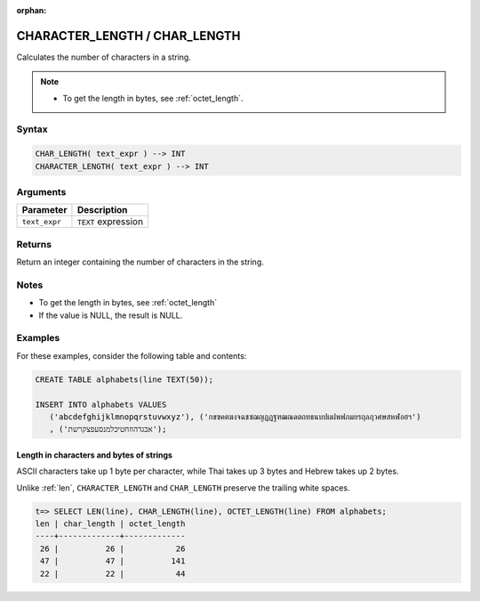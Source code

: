 :orphan:

.. _char_length:

******************************
CHARACTER_LENGTH / CHAR_LENGTH
******************************

Calculates the number of characters in a string.

.. note::
     
   * To get the length in bytes, see :ref:`octet_length`.
   
Syntax
======

.. code-block:: postgres

   CHAR_LENGTH( text_expr ) --> INT
   CHARACTER_LENGTH( text_expr ) --> INT

Arguments
=========

.. list-table:: 
   :widths: auto
   :header-rows: 1
   
   * - Parameter
     - Description
   * - ``text_expr``
     - ``TEXT`` expression

Returns
=======

Return an integer containing the number of characters in the string.

Notes
=====

* To get the length in bytes, see :ref:`octet_length`

* If the value is NULL, the result is NULL.

Examples
========

For these examples, consider the following table and contents:

.. code-block:: postgres
   
   CREATE TABLE alphabets(line TEXT(50));
   
   INSERT INTO alphabets VALUES 
      ('abcdefghijklmnopqrstuvwxyz'), ('กขฃคฅฆงจฉชซฌญฎฏฐฑฒณดตถทธนบปผฝพฟภมยรฤลฦวศษสหฬอฮฯ')
      , ('אבגדהוזחטיכלמנסעפצקרשת');

Length in characters and bytes of strings
-----------------------------------------

ASCII characters take up 1 byte per character, while Thai takes up 3 bytes and Hebrew takes up 2 bytes.

Unlike :ref:`len`, ``CHARACTER_LENGTH`` and ``CHAR_LENGTH`` preserve the trailing white spaces.

.. code-block:: psql

   t=> SELECT LEN(line), CHAR_LENGTH(line), OCTET_LENGTH(line) FROM alphabets;
   len | char_length | octet_length
   ----+-------------+-------------
    26 |          26 |           26
    47 |          47 |          141
    22 |          22 |           44



